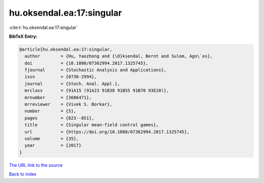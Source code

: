 hu.oksendal.ea:17:singular
==========================

:cite:t:`hu.oksendal.ea:17:singular`

**BibTeX Entry:**

.. code-block:: bibtex

   @article{hu.oksendal.ea:17:singular,
     author        = {Hu, Yaozhong and {\O}ksendal, Bernt and Sulem, Agn\`es},
     doi           = {10.1080/07362994.2017.1325745},
     fjournal      = {Stochastic Analysis and Applications},
     issn          = {0736-2994},
     journal       = {Stoch. Anal. Appl.},
     mrclass       = {91A15 (91A23 91B38 91B55 91B70 93E20)},
     mrnumber      = {3686471},
     mrreviewer    = {Vivek S. Borkar},
     number        = {5},
     pages         = {823--851},
     title         = {Singular mean-field control games},
     url           = {https://doi.org/10.1080/07362994.2017.1325745},
     volume        = {35},
     year          = {2017}
   }

`The URL link to the source <https://doi.org/10.1080/07362994.2017.1325745>`__


`Back to index <../By-Cite-Keys.html>`__
